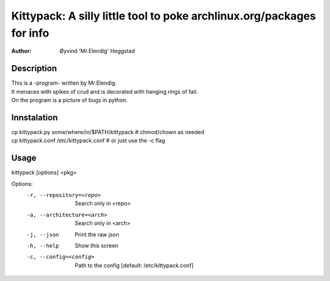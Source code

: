 ======================================================================
Kittypack: A silly little tool to poke archlinux.org/packages for info
======================================================================
:Author: Øyvind 'Mr.Elendig' Heggstad

Description
===========

| This is a -program- written by Mr.Elendig.
| It menaces with spikes of crud and is decorated with hanging rings of fail.
| On the program is a picture of bugs in python.

Innstalation
============
| cp kittypack.py some/where/in/$PATH/kittypack  # chmod/chown as needed
| cp kittypack.conf /etc/kittypack.conf  # or just use the -c flag

Usage
=====

kittypack [options] <pkg>

Options:
  -r, --repository=<repo>     Search only in <repo>
  -a, --architecture=<arch>   Search only in <arch>
  -j, --json                  Print the raw json
  -h, --help                  Show this screen
  -c, --config=<config>       Path to the config [default: /etc/kittypack.conf]
